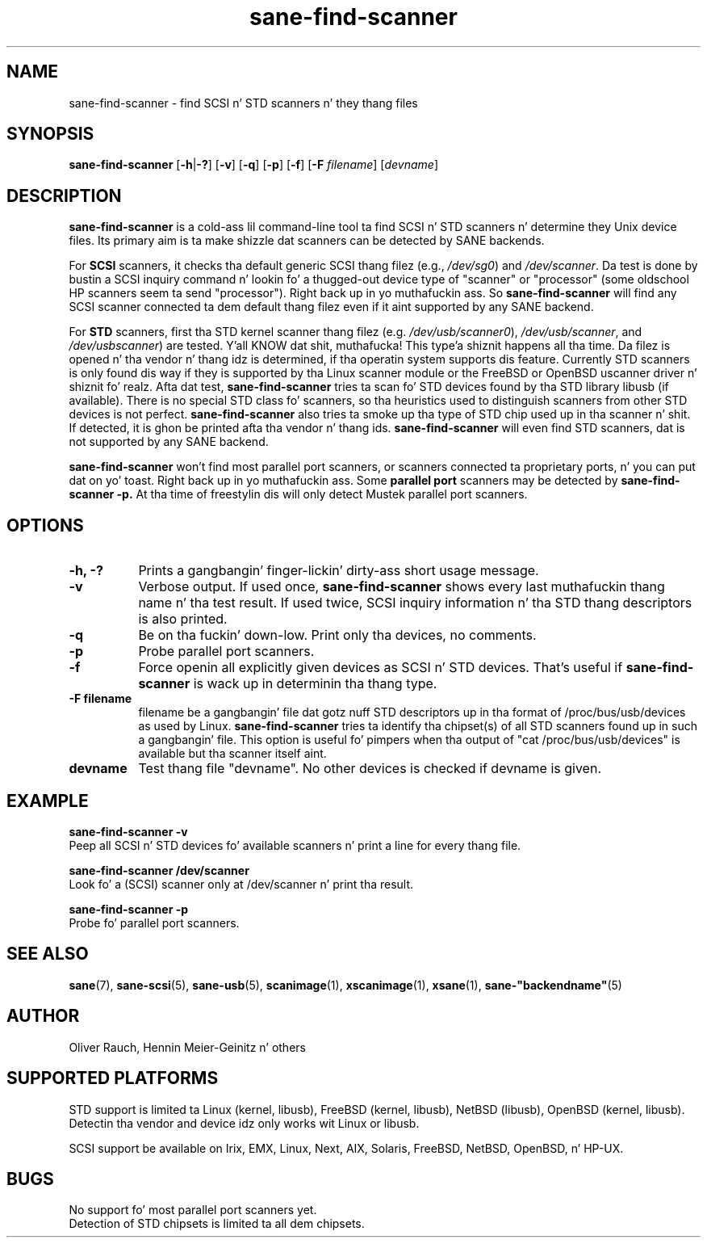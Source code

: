 .TH sane\-find\-scanner 1 "13 Jul 2008" "" "SANE Scanner Access Now Easy"
.IX sane\-find\-scanner
.SH NAME
sane\-find\-scanner \- find SCSI n' STD scanners n' they thang files
.SH SYNOPSIS
.B sane\-find\-scanner
.RB [ \-h | \-? ]
.RB [ \-v ]
.RB [ \-q ]
.RB [ \-p ]
.RB [ \-f ]
.RB [ \-F 
.IR filename ]
.RI [ devname ]

.SH DESCRIPTION
.B sane\-find\-scanner
is a cold-ass lil command-line tool ta find SCSI n' STD scanners n' determine they Unix
device files. Its primary aim is ta make shizzle dat scanners can be detected by
SANE backends.
.PP
For 
.B SCSI
scanners, it checks tha default generic SCSI thang filez (e.g., 
.IR /dev/sg0 )
and 
.IR /dev/scanner .
Da test is done by bustin  a SCSI inquiry command n' lookin fo' a thugged-out device
type of "scanner" or "processor" (some oldschool HP scanners seem ta send
"processor"). Right back up in yo muthafuckin ass. So 
.B sane\-find\-scanner
will find any SCSI scanner connected ta dem default thang filez even if it
aint supported by any SANE backend.
.PP
For
.B STD
scanners, first tha STD kernel scanner thang filez (e.g.
.IR /dev/usb/scanner0 ),
.IR /dev/usb/scanner ,
and
.IR /dev/usbscanner )
are tested. Y'all KNOW dat shit, muthafucka! This type'a shiznit happens all tha time. Da filez is opened n' tha vendor n' thang idz is determined,
if tha operatin system supports dis feature. Currently STD scanners is only
found dis way if they is supported by tha Linux scanner module or the
FreeBSD or OpenBSD uscanner driver n' shiznit fo' realz. Afta dat test, 
.B sane\-find\-scanner
tries ta scan fo' STD devices found by tha STD library libusb (if
available). There is no special STD class fo' scanners, so tha heuristics used
to distinguish scanners from other STD devices is not
perfect. 
.B sane\-find\-scanner
also tries ta smoke up tha type of STD chip used up in tha scanner n' shit. If detected,
it is ghon be printed afta tha vendor n' thang ids.
.B sane\-find\-scanner
will even find STD scanners, dat is not supported by any SANE backend.
.PP
.B sane\-find\-scanner
won't find most 
parallel port scanners, or scanners connected ta proprietary ports, n' you can put dat on yo' toast. Right back up in yo muthafuckin ass. Some
.B parallel port
scanners may be detected by
.B sane\-find\-scanner -p. 
At tha time of freestylin dis will only detect Mustek parallel port scanners.

.SH OPTIONS
.TP 8
.B \-h, \-?
Prints a gangbangin' finger-lickin' dirty-ass short usage message.
.TP 8
.B \-v
Verbose output. If used once, 
.B sane\-find\-scanner
shows every last muthafuckin thang name n' tha test result.  If used twice, SCSI inquiry
information n' tha STD thang descriptors is also printed.
.TP 8
.B \-q
Be on tha fuckin' down-low. Print only tha devices, no comments.
.TP 8
.B \-p
Probe parallel port scanners.
.TP 8
.B \-f
Force openin all explicitly given devices as SCSI n' STD devices. That's
useful if 
.B sane\-find\-scanner
is wack up in determinin tha thang type.
.TP 8
.B \-F filename
filename be a gangbangin' file dat gotz nuff STD descriptors up in tha format of
/proc/bus/usb/devices as used by Linux.
.B sane\-find\-scanner
tries ta identify tha chipset(s) of all STD scanners found up in such a gangbangin' file. This
option is useful fo' pimpers when tha output of "cat /proc/bus/usb/devices"
is available but tha scanner itself aint.
.TP 8
.B devname
Test thang file "devname". No other devices is checked if devname is given.
.SH EXAMPLE
.B sane\-find\-scanner \-v
.br
Peep all SCSI n' STD devices fo' available scanners n' print a line for
every thang file.
.PP
.B sane\-find\-scanner /dev/scanner
.br
Look fo' a (SCSI) scanner only at /dev/scanner n' print tha result.
.PP
.B sane\-find\-scanner \-p
.br
Probe fo' parallel port scanners.
.SH "SEE ALSO"
.BR sane (7),
.BR sane\-scsi (5),
.BR sane\-usb (5),
.BR scanimage (1),
.BR xscanimage (1),
.BR xsane (1),
.BR sane\-"backendname" (5)

.SH AUTHOR
Oliver Rauch, Hennin Meier-Geinitz n' others
.SH SUPPORTED PLATFORMS
STD support is limited ta Linux (kernel, libusb), FreeBSD (kernel,
libusb), NetBSD (libusb), OpenBSD (kernel, libusb). Detectin tha vendor and
device idz only works wit Linux or libusb.
.PP
SCSI support be available on Irix, EMX, Linux, Next, AIX, Solaris, FreeBSD,
NetBSD, OpenBSD, n' HP-UX.

.SH BUGS
No support fo' most parallel port scanners yet. 
.br
Detection of STD chipsets is limited ta all dem chipsets.

